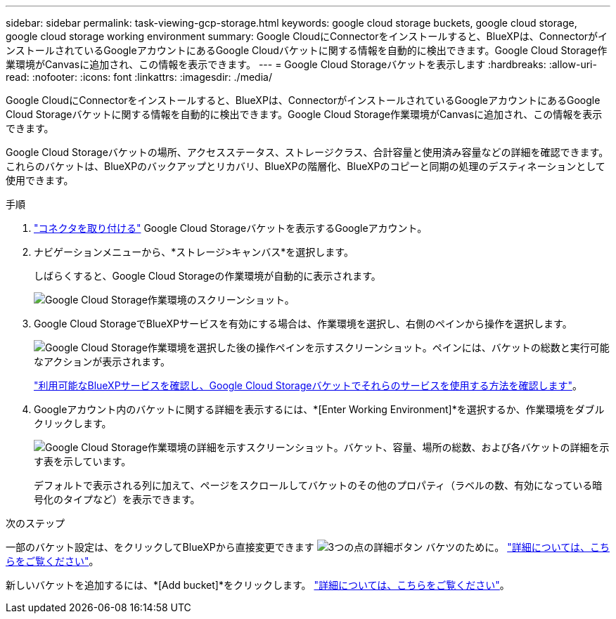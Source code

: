 ---
sidebar: sidebar 
permalink: task-viewing-gcp-storage.html 
keywords: google cloud storage buckets, google cloud storage, google cloud storage working environment 
summary: Google CloudにConnectorをインストールすると、BlueXPは、ConnectorがインストールされているGoogleアカウントにあるGoogle Cloudバケットに関する情報を自動的に検出できます。Google Cloud Storage作業環境がCanvasに追加され、この情報を表示できます。 
---
= Google Cloud Storageバケットを表示します
:hardbreaks:
:allow-uri-read: 
:nofooter: 
:icons: font
:linkattrs: 
:imagesdir: ./media/


[role="lead"]
Google CloudにConnectorをインストールすると、BlueXPは、ConnectorがインストールされているGoogleアカウントにあるGoogle Cloud Storageバケットに関する情報を自動的に検出できます。Google Cloud Storage作業環境がCanvasに追加され、この情報を表示できます。

Google Cloud Storageバケットの場所、アクセスステータス、ストレージクラス、合計容量と使用済み容量などの詳細を確認できます。これらのバケットは、BlueXPのバックアップとリカバリ、BlueXPの階層化、BlueXPのコピーと同期の処理のデスティネーションとして使用できます。

.手順
. https://docs.netapp.com/us-en/bluexp-setup-admin/task-quick-start-connector-google.html["コネクタを取り付ける"^] Google Cloud Storageバケットを表示するGoogleアカウント。
. ナビゲーションメニューから、*ストレージ>キャンバス*を選択します。
+
しばらくすると、Google Cloud Storageの作業環境が自動的に表示されます。

+
image:screenshot-gcp-cloud-storage-we.png["Google Cloud Storage作業環境のスクリーンショット。"]

. Google Cloud StorageでBlueXPサービスを有効にする場合は、作業環境を選択し、右側のペインから操作を選択します。
+
image:screenshot-gcp-cloud-storage-actions.png["Google Cloud Storage作業環境を選択した後の操作ペインを示すスクリーンショット。ペインには、バケットの総数と実行可能なアクションが表示されます。"]

+
link:task-gcp-enable-data-services.html["利用可能なBlueXPサービスを確認し、Google Cloud Storageバケットでそれらのサービスを使用する方法を確認します"]。

. Googleアカウント内のバケットに関する詳細を表示するには、*[Enter Working Environment]*を選択するか、作業環境をダブルクリックします。
+
image:screenshot-gcp-cloud-storage-details.png["Google Cloud Storage作業環境の詳細を示すスクリーンショット。バケット、容量、場所の総数、および各バケットの詳細を示す表を示しています。"]

+
デフォルトで表示される列に加えて、ページをスクロールしてバケットのその他のプロパティ（ラベルの数、有効になっている暗号化のタイプなど）を表示できます。



.次のステップ
一部のバケット設定は、をクリックしてBlueXPから直接変更できます image:button-horizontal-more.gif["3つの点の詳細ボタン"] バケツのために。 link:task-change-gcp-bucket-settings.html["詳細については、こちらをご覧ください"]。

新しいバケットを追加するには、*[Add bucket]*をクリックします。 link:task-add-gcp-bucket.html["詳細については、こちらをご覧ください"]。
